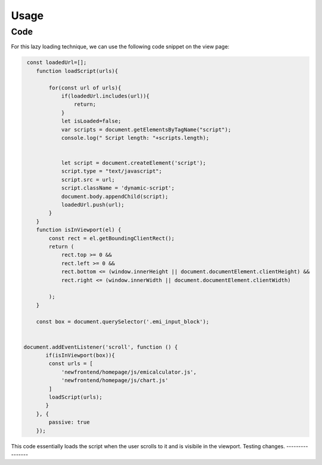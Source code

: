 Usage
=====

.. _code:

Code
------------

For this lazy loading technique, we can use the following code snippet on the view page:

.. code-block:: javascript

    const loadedUrl=[];
       function loadScript(urls){
          
           for(const url of urls){
               if(loadedUrl.includes(url)){
                   return;
               }
               let isLoaded=false;
               var scripts = document.getElementsByTagName("script");
               console.log(" Script length: "+scripts.length);
               
              
               let script = document.createElement('script');
               script.type = "text/javascript";
               script.src = url;
               script.className = 'dynamic-script';
               document.body.appendChild(script);
               loadedUrl.push(url);
           }
       }
       function isInViewport(el) {
           const rect = el.getBoundingClientRect();
           return (
               rect.top >= 0 &&
               rect.left >= 0 &&
               rect.bottom <= (window.innerHeight || document.documentElement.clientHeight) &&
               rect.right <= (window.innerWidth || document.documentElement.clientWidth)
   
           );
       }
   
       const box = document.querySelector('.emi_input_block');
   
   
   document.addEventListener('scroll', function () {
          if(isInViewport(box)){
           const urls = [
               'newfrontend/homepage/js/emicalculator.js',
               'newfrontend/homepage/js/chart.js'
           ]
           loadScript(urls);
          }
       }, {
           passive: true
       });


This code essentially loads the script when the user scrolls to it and is visibile in the viewport.
Testing changes.
----------------